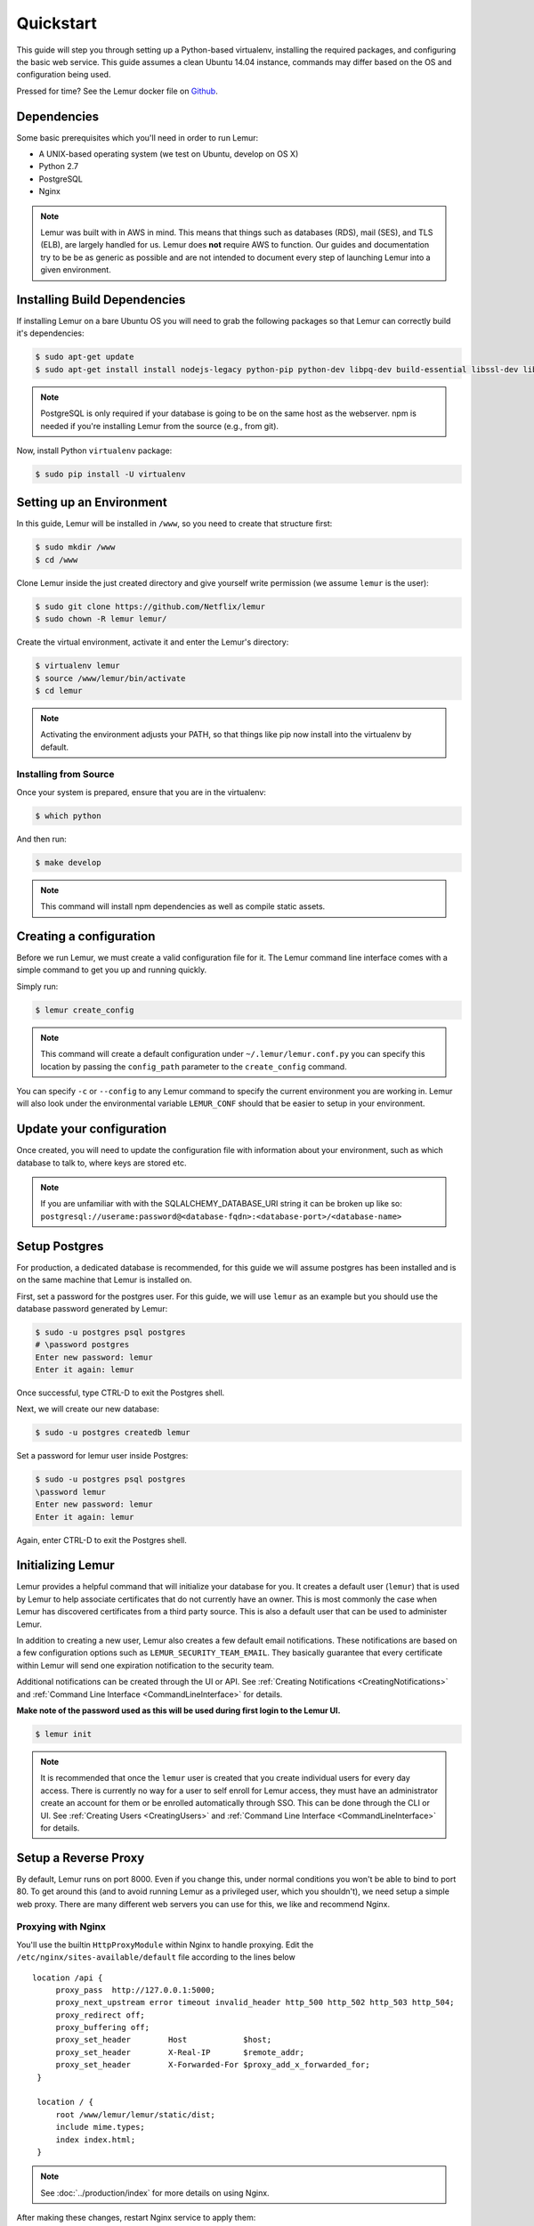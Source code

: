 Quickstart
**********

This guide will step you through setting up a Python-based virtualenv, installing the required packages, and configuring the basic web service.  This guide assumes a clean Ubuntu 14.04 instance, commands may differ based on the OS and configuration being used.

Pressed for time? See the Lemur docker file on `Github <https://github.com/Netflix/lemur-docker>`_.


Dependencies
------------

Some basic prerequisites which you'll need in order to run Lemur:

* A UNIX-based operating system (we test on Ubuntu, develop on OS X)
* Python 2.7
* PostgreSQL
* Nginx

.. note:: Lemur was built with in AWS in mind. This means that things such as databases (RDS), mail (SES), and TLS (ELB), are largely handled for us.  Lemur does **not** require AWS to function. Our guides and documentation try to be be as generic as possible and are not intended to document every step of launching Lemur into a given environment.


Installing Build Dependencies
-----------------------------

If installing Lemur on a bare Ubuntu OS you will need to grab the following packages so that Lemur can correctly build it's dependencies:

.. code-block:: bash

    $ sudo apt-get update
    $ sudo apt-get install install nodejs-legacy python-pip python-dev libpq-dev build-essential libssl-dev libffi-dev nginx git supervisor npm postgresql

.. note:: PostgreSQL is only required if your database is going to be on the same host as the webserver.  npm is needed if you're installing Lemur from the source (e.g., from git).

Now, install Python ``virtualenv`` package:

.. code-block:: bash

    $ sudo pip install -U virtualenv


Setting up an Environment
-------------------------

In this guide, Lemur will be installed in ``/www``, so you need to create that structure first:

.. code-block:: bash

    $ sudo mkdir /www
    $ cd /www

Clone Lemur inside the just created directory and give yourself write permission (we assume ``lemur`` is the user):

.. code-block:: bash

    $ sudo git clone https://github.com/Netflix/lemur
    $ sudo chown -R lemur lemur/

Create the virtual environment, activate it and enter the Lemur's directory:

.. code-block:: bash

    $ virtualenv lemur
    $ source /www/lemur/bin/activate
    $ cd lemur

.. note:: Activating the environment adjusts your PATH, so that things like pip now install into the virtualenv by default.


Installing from Source
~~~~~~~~~~~~~~~~~~~~~~

Once your system is prepared, ensure that you are in the virtualenv:

.. code-block:: bash

  $ which python

And then run:

.. code-block:: bash

  $ make develop

.. note:: This command will install npm dependencies as well as compile static assets.


Creating a configuration
------------------------

Before we run Lemur, we must create a valid configuration file for it.  The Lemur command line interface comes with a simple command to get you up and running quickly.

Simply run:

.. code-block:: bash

  $ lemur create_config

.. note:: This command will create a default configuration under ``~/.lemur/lemur.conf.py`` you can specify this location by passing the ``config_path`` parameter to the ``create_config`` command.

You can specify ``-c`` or ``--config`` to any Lemur command to specify the current environment you are working in. Lemur will also look under the environmental variable ``LEMUR_CONF`` should that be easier to setup in your environment.


Update your configuration
-------------------------

Once created, you will need to update the configuration file with information about your environment, such as which database to talk to, where keys are stored etc.

.. note:: If you are unfamiliar with with the SQLALCHEMY_DATABASE_URI string it can be broken up like so:
      ``postgresql://userame:password@<database-fqdn>:<database-port>/<database-name>``


Setup Postgres
--------------

For production, a dedicated database is recommended, for this guide we will assume postgres has been installed and is on the same machine that Lemur is installed on.

First, set a password for the postgres user.  For this guide, we will use ``lemur`` as an example but you should use the database password generated by Lemur:

.. code-block:: bash

    $ sudo -u postgres psql postgres
    # \password postgres
    Enter new password: lemur
    Enter it again: lemur

Once successful, type CTRL-D to exit the Postgres shell.

Next, we will create our new database:

.. code-block:: bash

    $ sudo -u postgres createdb lemur

.. _InitializingLemur:

Set a password for lemur user inside Postgres:

.. code-block:: bash

    $ sudo -u postgres psql postgres
    \password lemur
    Enter new password: lemur
    Enter it again: lemur

Again, enter CTRL-D to exit the Postgres shell.


Initializing Lemur
------------------

Lemur provides a helpful command that will initialize your database for you. It creates a default user (``lemur``) that is used by Lemur to help associate certificates that do not currently have an owner. This is most commonly the case when Lemur has discovered certificates from a third party source.  This is also a default user that can be used to administer Lemur.

In addition to creating a new user, Lemur also creates a few default email notifications.  These notifications are based on a few configuration options such as ``LEMUR_SECURITY_TEAM_EMAIL``.  They basically guarantee that every certificate within Lemur will send one expiration notification to the security team.

Additional notifications can be created through the UI or API.  See :ref:`Creating Notifications <CreatingNotifications>` and :ref:`Command Line Interface <CommandLineInterface>` for details.

**Make note of the password used as this will be used during first login to the Lemur UI.**

.. code-block:: bash

    $ lemur init

.. note:: It is recommended that once the ``lemur`` user is created that you create individual users for every day access.  There is currently no way for a user to self enroll for Lemur access, they must have an administrator create an account for them or be enrolled automatically through SSO.  This can be done through the CLI or UI.  See :ref:`Creating Users <CreatingUsers>` and :ref:`Command Line Interface <CommandLineInterface>` for details.


Setup a Reverse Proxy
---------------------

By default, Lemur runs on port 8000.  Even if you change this, under normal conditions you won't be able to bind to port 80. To get around this (and to avoid running Lemur as a privileged user, which you shouldn't), we need setup a simple web proxy. There are many different web servers you can use for this, we like and recommend Nginx.


Proxying with Nginx
~~~~~~~~~~~~~~~~~~~

You'll use the builtin ``HttpProxyModule`` within Nginx to handle proxying.  Edit the ``/etc/nginx/sites-available/default`` file according to the lines below

::

   location /api {
        proxy_pass  http://127.0.0.1:5000;
        proxy_next_upstream error timeout invalid_header http_500 http_502 http_503 http_504;
        proxy_redirect off;
        proxy_buffering off;
        proxy_set_header        Host            $host;
        proxy_set_header        X-Real-IP       $remote_addr;
        proxy_set_header        X-Forwarded-For $proxy_add_x_forwarded_for;
    }

    location / {
        root /www/lemur/lemur/static/dist;
        include mime.types;
        index index.html;
    }

.. note:: See :doc:`../production/index` for more details on using Nginx.

After making these changes, restart Nginx service to apply them:

.. code-block:: bash

    $ sudo service nginx restart


Starting the Web Service
------------------------

Lemur provides a built-in web server (powered by gunicorn and eventlet) to get you off the ground quickly.

To start the web server, you simply use ``lemur start``. If you opted to use an alternative configuration path
you can pass that via the ``--config`` option.

.. note::
    You can login with the default user created during :ref:`Initializing Lemur <InitializingLemur>` or any other
    user you may have created.

::

  # Lemur's server runs on port 8000 by default. Make sure your client reflects
  # the correct host and port!
  lemur --config=/etc/lemur.conf.py start -b 127.0.0.1:8000

You should now be able to test the web service by visiting ``http://localhost:5000/``.


Running Lemur as a Service
--------------------------

We recommend using whatever software you are most familiar with for managing Lemur processes.  One option is `Supervisor <http://supervisord.org/>`_.


Configure ``supervisord``
~~~~~~~~~~~~~~~~~~~~~~~~~

Configuring Supervisor couldn't be more simple. Just point it to the ``lemur`` executable in your virtualenv's ``bin/`` folder and you're good to go.

::

  [program:lemur-web]
  directory=/www/lemur/
  command=/www/lemur/bin/lemur start
  autostart=true
  autorestart=true
  redirect_stderr=true
  stdout_logfile syslog
  stderr_logfile syslog

See :ref:`Using Supervisor <UsingSupervisor>` for more details on using Supervisor.


Syncing
-------

Lemur uses periodic sync tasks to make sure it is up-to-date with its environment. As always, things can change outside of Lemur, but we do our best to reconcile those changes, for example, using Cron:

.. code-block:: bash

  $ crontab -e
  * 3 * * * lemur sync --all
  * 3 * * * lemur check_revoked


Additional Utilities
--------------------

If you're familiar with Python you'll quickly find yourself at home, and even more so if you've used Flask.  The ``lemur`` command is just a simple wrapper around Flask's ``manage.py``, which means you get all of the power and flexibility that goes with it.

Some of the features which you'll likely find useful are listed below.


lock
~~~~

Encrypts sensitive key material - this is most useful for storing encrypted secrets in source code.


unlock
~~~~~~

Decrypts sensitive key material - used to decrypt the secrets stored in source during deployment.


What's Next?
------------

Get familiar with how Lemur works by reviewing the :doc:`../guide/index`. When you're ready see :doc:`../production/index` for more details on how to configure Lemur for production.

The above just gets you going, but for production there are several different security considerations to take into account.  Remember, Lemur is handling sensitive data and security is imperative.
